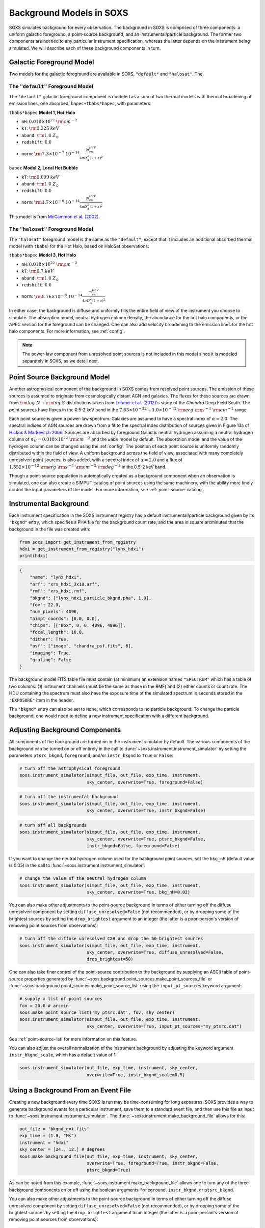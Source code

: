 .. _background:

Background Models in SOXS
=========================

SOXS simulates background for every observation. The background in SOXS is
comprised of three components: a uniform galactic foreground, a point-source
background, and an instrumental/particle background. The former two components
are not tied to any particular instrument specification, whereas the latter
depends on the instrument being simulated. We will describe each of these
background components in turn.

.. _foreground:

Galactic Foreground Model
-------------------------

Two models for the galactic foreground are available in SOXS, ``"default"``
and ``"halosat"``. The

The ``"default"`` Foreground Model
++++++++++++++++++++++++++++++++++

The ``"default"`` galactic foreground component is modeled as a sum of two
thermal models with thermal broadening of emission lines, one absorbed,
``bapec+tbabs*bapec``, with parameters:

``tbabs*bapec`` **Model 1, Hot Halo**

* ``nH``: :math:`0.018 \times 10^{22}~\rm{cm}^{-2}`
* ``kT``: :math:`\rm{0.225~keV}`
* ``abund``: :math:`\rm{1.0~Z_\odot}`
* ``redshift``: :math:`0.0`
* ``norm``: :math:`\rm{7.3 \times 10^{-7}~10^{-14}\frac{\int{n_en_HdV}}{4{\pi}D_A^2(1+z)^2}}`

``bapec`` **Model 2, Local Hot Bubble**

* ``kT``: :math:`\rm{0.099~keV}`
* ``abund``: :math:`\rm{1.0~Z_\odot}`
* ``redshift``: :math:`0.0`
* ``norm``: :math:`\rm{1.7 \times 10^{-6}~10^{-14}\frac{\int{n_en_HdV}}{4{\pi}D_A^2(1+z)^2}}`

This model is from `McCammon et al. (2002) <https://ui.adsabs.harvard.edu/abs/2002ApJ...576..188M>`_.

The ``"halosat"`` Foreground Model
++++++++++++++++++++++++++++++++++

The ``"halosat"`` foreground model is the same as the ``"default"``, except that it
includes an additional absorbed thermal model (with ``tbabs``) for the Hot Halo,
based on HaloSat observations:

``tbabs*bapec`` **Model 3, Hot Halo**

* ``nH``: :math:`0.018 \times 10^{22}~\rm{cm}^{-2}`
* ``kT``: :math:`\rm{0.7~keV}`
* ``abund``: :math:`\rm{1.0~Z_\odot}`
* ``redshift``: :math:`0.0`
* ``norm``: :math:`\rm{8.76 \times 10^{-8}~10^{-14}\frac{\int{n_en_HdV}}{4{\pi}D_A^2(1+z)^2}}`

In either case, the background is diffuse and uniformly fills the entire field of
view of the instrument you choose to simulate. The absorption model, neutral hydrogen
column density, the abundance for the hot halo components, or the APEC version for the
foreground can be changed. One can also add velocity broadening to the emission lines
for the hot halo components. For more information, see :ref:`config`.

.. note::

    The power-law component from unresolved point sources is not included in this
    model since it is modeled separately in SOXS, as we detail next.

.. _ptsrc-bkgnd:

Point Source Background Model
-----------------------------

Another astrophysical component of the background in SOXS comes from resolved
point sources. The emission of these sources is assumed to originate from
cosmologically distant AGN and galaxies. The fluxes for these sources are drawn
from :math:`\rm{log}~N-\rm{log}~S` distributions taken from
`Lehmer et al. (2012) <http://adsabs.harvard.edu/abs/2012ApJ...752...46L>`_'s
study of the *Chandra* Deep Field South. The point sources have fluxes in the
0.5-2 keV band in the :math:`7.63 \times 10^{-22} - 1.0 \times 10^{-12}~\rm{erg}~\rm{s}^{-1}~\rm{cm}^{-2}`
range.

Each point source is given a power-law spectrum. Galaxies are assumed to have a
spectral index of :math:`\alpha = 2.0`. The spectral indices of AGN sources are
drawn from a fit to the spectral index distribution of sources given in
Figure 13a of `Hickox & Markevitch 2006 <http://adsabs.harvard.edu/abs/2006ApJ...645...95H>`_.
Sources are absorbed by foreground Galactic neutral hydrogen assuming a neutral
hydrogen column of :math:`n_H = 0.018 \times 10^{22}~\rm{cm}^{-2}` and the ``wabs``
model by default. The absorption model and the value of the hydrogen column can
be changed using the :ref:`config`. The position of each point source is uniformly
randomly distributed within the field of view. A uniform background across the field
of view, associated with many completely unresolved point sources, is also added,
with a spectral index of :math:`\alpha = 2.0` and a flux of
:math:`1.352 \times 10^{-12}~\rm{erg}~\rm{s}^{-1}~\rm{cm}^{-2}~\rm{deg}^{-2}` in the
0.5-2 keV band.

Though a point-source population is automatically created as a background
component when an observation is simulated, one can also create a SIMPUT catalog
of point sources using the same machinery, with the ability more finely control
the input parameters of the model. For more information, see
:ref:`point-source-catalog`.

.. _instr-bkgnd:

Instrumental Background
-----------------------

Each instrument specification in the SOXS instrument registry has a default
instrumental/particle background given by its ``"bkgnd"`` entry, which specifies
a PHA file for the background count rate, and the area in square arcminutes that
the background in the file was created with:

.. code-block:: python

    from soxs import get_instrument_from_registry
    hdxi = get_instrument_from_registry("lynx_hdxi")
    print(hdxi)

.. code-block:: pycon

    {
        "name": "lynx_hdxi",
        "arf": "xrs_hdxi_3x10.arf",
        "rmf": "xrs_hdxi.rmf",
        "bkgnd": ["lynx_hdxi_particle_bkgnd.pha", 1.0],
        "fov": 22.0,
        "num_pixels": 4096,
        "aimpt_coords": [0.0, 0.0],
        "chips": [["Box", 0, 0, 4096, 4096]],
        "focal_length": 10.0,
        "dither": True,
        "psf": ["image", "chandra_psf.fits", 6],
        "imaging": True,
        "grating": False
    }

The background model FITS table file must contain (at minimum) an extension
named ``"SPECTRUM"`` which has a table of two columns: (1) instrument channels
(must be the same as those in the RMF) and (2) either counts or count rate.
The HDU containing the spectrum must also have the exposure time of the
simulated spectrum in seconds stored in the ``"EXPOSURE"`` item in the header.

The ``"bkgnd"`` entry can also be set to ``None``, which corresponds to no
particle background. To change the particle background, one would need to
define a new instrument specification with a different background.

.. _adjust-bkgnd:

Adjusting Background Components
-------------------------------

All components of the background are turned on in the instrument simulator by
default. The various components of the background can be turned on or off
entirely in the call to :func:`~soxs.instrument.instrument_simulator` by setting
the parameters ``ptsrc_bkgnd``, ``foreground``, and/or ``instr_bkgnd`` to
``True`` or ``False``:

.. code-block:: python

    # turn off the astrophysical foreground
    soxs.instrument_simulator(simput_file, out_file, exp_time, instrument,
                              sky_center, overwrite=True, foreground=False)

.. code-block:: python

    # turn off the instrumental background
    soxs.instrument_simulator(simput_file, out_file, exp_time, instrument,
                              sky_center, overwrite=True, instr_bkgnd=False)

.. code-block:: python

    # turn off all backgrounds
    soxs.instrument_simulator(simput_file, out_file, exp_time, instrument,
                              sky_center, overwrite=True, ptsrc_bkgnd=False,
                              instr_bkgnd=False, foreground=False)

If you want to change the neutral hydrogen column used for the background point
sources, set the ``bkg_nH`` (default value is 0.05) in the call to
:func:`~soxs.instrument.instrument_simulator`:

.. code-block:: python

    # change the value of the neutral hydrogen column
    soxs.instrument_simulator(simput_file, out_file, exp_time, instrument,
                              sky_center, overwrite=True, bkg_nH=0.02)

You can also make other adjustments to the point-source background in terms
of either turning off the diffuse unresolved component by setting
``diffuse_unresolved=False`` (not recommended), or by dropping some of the
brightest sources by setting the ``drop_brightest`` argument to an integer
(the latter is a poor-person's version of removing point sources from
observations):

.. code-block:: python

    # turn off the diffuse unresolved CXB and drop the 50 brightest sources
    soxs.instrument_simulator(simput_file, out_file, exp_time, instrument,
                              sky_center, overwrite=True, diffuse_unresolved=False,
                              drop_brightest=50)

One can also take finer control of the point-source contribution to the
background by supplying an ASCII table of point-source properties generated by
:func:`~soxs.background.point_sources.make_point_sources_file` or
:func:`~soxs.background.point_sources.make_point_source_list`
using the ``input_pt_sources`` keyword argument:

.. code-block:: python

    # supply a list of point sources
    fov = 20.0 # arcmin
    soxs.make_point_source_list('my_ptsrc.dat', fov, sky_center)
    soxs.instrument_simulator(simput_file, out_file, exp_time, instrument,
                              sky_center, overwrite=True, input_pt_sources="my_ptsrc.dat")

See :ref:`point-source-list` for more information on this feature.

You can also adjust the overall normalization of the instrument background by
adjusting the keyword argument ``instr_bkgnd_scale``, which has a default value of 1:

.. code-block:: python

    soxs.instrument_simulator(out_file, exp_time, instrument, sky_center,
                              overwrite=True, instr_bkgnd_scale=0.5)

.. _make-bkgnd:

Using a Background From an Event File
-------------------------------------

Creating a new background every time SOXS is run may be time-consuming for
long exposures. SOXS provides a way to generate background events for a
particular instrument, save them to a standard event file, and then use this
file as input to :func:`~soxs.instrument.instrument_simulator`. The
:func:`~soxs.instrument.make_background_file` allows for this:

.. code-block:: python

    out_file = 'bkgnd_evt.fits'
    exp_time = (1.0, "Ms")
    instrument = "hdxi"
    sky_center = [24., 12.] # degrees
    soxs.make_background_file(out_file, exp_time, instrument, sky_center,
                              overwrite=True, foreground=True, instr_bkgnd=False,
                              ptsrc_bkgnd=True)

As can be noted from this example, :func:`~soxs.instrument.make_background_file`
allows one to turn any of the three background components on or off using the
boolean arguments ``foreground``, ``instr_bkgnd``, or ``ptsrc_bkgnd``.

You can also make other adjustments to the point-source background in terms
of either turning off the diffuse unresolved component by setting
``diffuse_unresolved=False`` (not recommended), or by dropping some of the
brightest sources by setting the ``drop_brightest`` argument to an integer
(the latter is a poor-person's version of removing point sources from
observations):

.. code-block:: python

    # turn off the diffuse unresolved CXB and drop the 50 brightest sources
    soxs.make_background_file(out_file, exp_time, instrument, sky_center,
                              overwrite=True, diffuse_unresolved=False,
                              drop_brightest=50)

One can also take finer control of the point-source contribution to the
background by supplying an ASCII table of point-source properties generated by
:func:`~soxs.background.point_sources.make_point_sources_file` or
:func:`~soxs.background.point_sources.make_point_source_list`
using the ``input_pt_sources`` keyword argument:

.. code-block:: python

    fov = 20.0 # arcmin
    out_file = 'bkgnd_evt.fits'
    exp_time = (1.0, "Ms")
    instrument = "hdxi"
    sky_center = [24., 12.] # degrees
    soxs.make_point_source_list('my_ptsrc.dat', fov, sky_center)
    soxs.make_background_file(out_file, exp_time, instrument, sky_center,
                              overwrite=True, input_pt_sources='my_ptsrc.dat')

See :ref:`point-source-list` for more information on this feature.

You can also adjust the overall normalization of the instrument background by
adjusting the keyword argument ``instr_bkgnd_scale``, which has a default value of 1:

.. code-block:: python

    soxs.make_background_file(out_file, exp_time, instrument, sky_center,
                              overwrite=True, instr_bkgnd_scale=0.5)

:func:`~soxs.instrument.instrument_simulator` can use this background file when
it is supplied with the ``bkgnd_file`` argument, provided that the same
instrument is used and the exposure time of the source observation is not longer
than the exposure time that the background was run with:

.. code-block:: python

    exp_time = (500.0, "ks") # smaller than the original value
    instrument = "hdxi"
    simput_file = "beta_model_simput.fits"
    out_file = "evt.fits"
    sky_center = [30., 45.]
    soxs.instrument_simulator(simput_file, out_file, exp_time, instrument,
                              sky_center, overwrite=True, bkgnd_file="bkgnd_evt.fits")

Note that the pointing of the background event file does not to be the same as
the source pointing--the background events will be re-projected to match the
pointing of the source.
